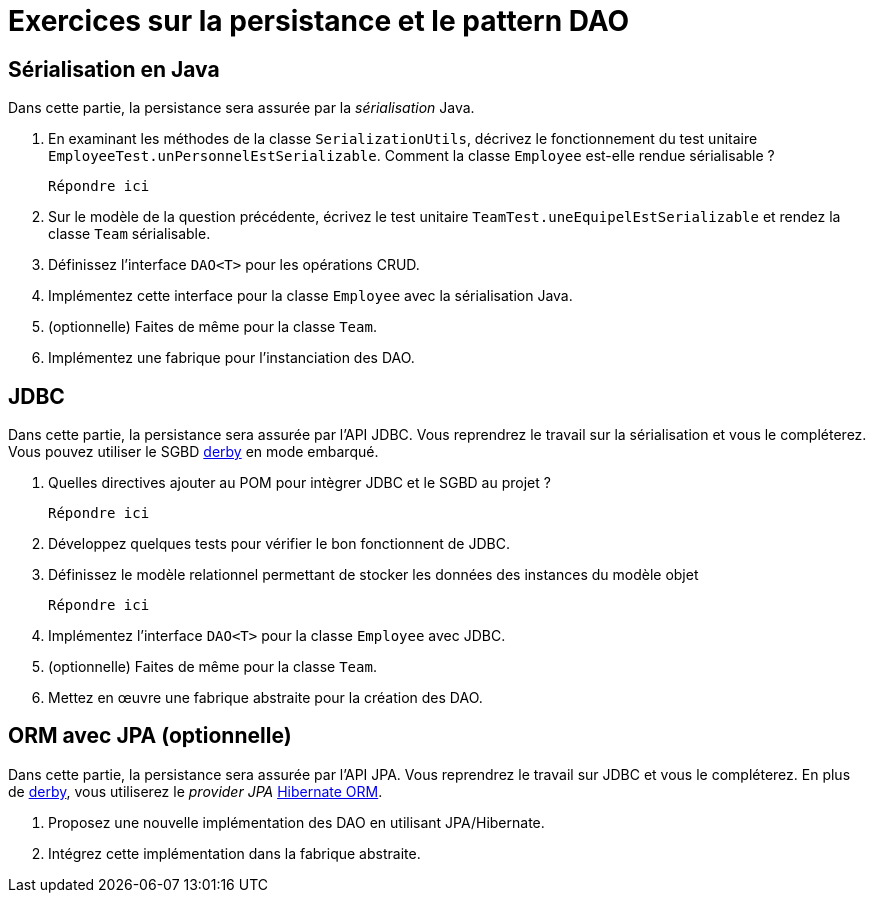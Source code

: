 = Exercices sur la persistance et le pattern DAO

== Sérialisation en Java
Dans cette partie, la persistance sera assurée par la _sérialisation_ Java.

. En examinant les méthodes de la classe `SerializationUtils`, décrivez le fonctionnement du test unitaire `EmployeeTest.unPersonnelEstSerializable`.
Comment la classe `Employee` est-elle rendue sérialisable ?
+
  Répondre ici

. Sur le modèle de la question précédente, écrivez le test unitaire `TeamTest.uneEquipelEstSerializable` et rendez la classe `Team` sérialisable.
. Définissez l'interface `DAO<T>` pour les opérations CRUD.
. Implémentez cette interface pour la classe `Employee` avec la sérialisation Java.
. (optionnelle) Faites de même pour la classe `Team`.
. Implémentez une fabrique pour l'instanciation des DAO.

== JDBC
Dans cette partie, la persistance sera assurée par l'API JDBC.
Vous reprendrez le travail sur la sérialisation et vous le compléterez.
Vous pouvez utiliser le SGBD http://db.apache.org/derby/[derby] en mode embarqué.

. Quelles directives ajouter au POM pour intègrer JDBC et le SGBD au projet ?
+
  Répondre ici

. Développez quelques tests pour vérifier le bon fonctionnent de JDBC.
. Définissez le modèle relationnel permettant de stocker les données des instances du modèle objet
+
  Répondre ici

. Implémentez l'interface `DAO<T>` pour la classe `Employee` avec JDBC.
. (optionnelle) Faites de même pour la classe `Team`.
. Mettez en œuvre une fabrique abstraite pour la création des DAO.

== ORM avec JPA (optionnelle)
Dans cette partie, la persistance sera assurée par l'API JPA.
Vous reprendrez le travail sur JDBC et vous le compléterez.
En plus de http://db.apache.org/derby/[derby], vous utiliserez le _provider JPA_ http://hibernate.org/orm/[Hibernate ORM].

. Proposez une nouvelle implémentation des DAO en utilisant JPA/Hibernate.
. Intégrez cette implémentation dans la fabrique abstraite.
